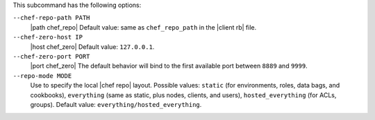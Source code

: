 .. The contents of this file are included in multiple topics.
.. This file describes a command or a sub-command for Knife.
.. This file should not be changed in a way that hinders its ability to appear in multiple documentation sets.


This subcommand has the following options:

``--chef-repo-path PATH``
   |path chef_repo| Default value: same as ``chef_repo_path`` in the |client rb| file.

``--chef-zero-host IP``
   |host chef_zero| Default value: ``127.0.0.1``.

``--chef-zero-port PORT``
   |port chef_zero| The default behavior will bind to the first available port between ``8889`` and ``9999``.

``--repo-mode MODE``
   Use to specify the local |chef repo| layout. Possible values: ``static`` (for environments, roles, data bags, and cookbooks), ``everything`` (same as static, plus nodes, clients, and users), ``hosted_everything`` (for ACLs, groups). Default value: ``everything/hosted_everything``.

